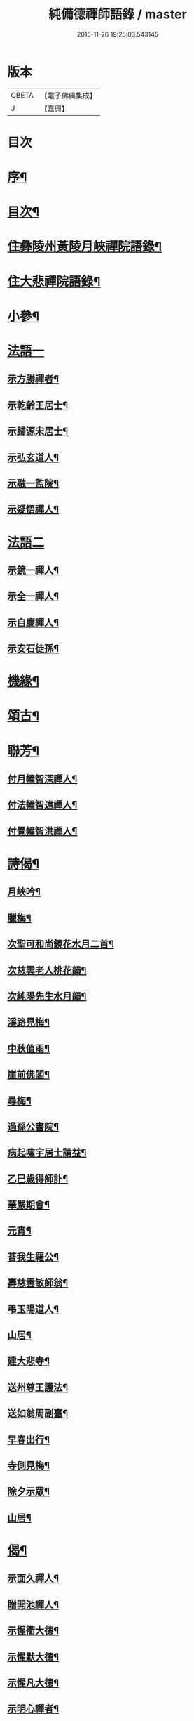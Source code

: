 #+TITLE: 純備德禪師語錄 / master
#+DATE: 2015-11-26 19:25:03.543145
* 版本
 |     CBETA|【電子佛典集成】|
 |         J|【嘉興】    |

* 目次
* [[file:KR6q0550_001.txt::001-0993a2][序¶]]
* [[file:KR6q0550_001.txt::0993b11][目次¶]]
* [[file:KR6q0550_001.txt::0993c4][住彝陵州黃陵月峽禪院語錄¶]]
* [[file:KR6q0550_001.txt::0995a25][住大悲禪院語錄¶]]
* [[file:KR6q0550_001.txt::0997a13][小參¶]]
* [[file:KR6q0550_001.txt::0998a30][法語一]]
** [[file:KR6q0550_001.txt::0998b2][示方勝禪者¶]]
** [[file:KR6q0550_001.txt::0998b8][示乾齡王居士¶]]
** [[file:KR6q0550_001.txt::0998b20][示歸源宋居士¶]]
** [[file:KR6q0550_001.txt::0998b27][示弘玄道人¶]]
** [[file:KR6q0550_001.txt::0998c2][示融一監院¶]]
** [[file:KR6q0550_001.txt::0998c12][示疑悟禪人¶]]
* [[file:KR6q0550_002.txt::002-0999a3][法語二]]
** [[file:KR6q0550_002.txt::002-0999a4][示鏡一禪人¶]]
** [[file:KR6q0550_002.txt::002-0999a12][示全一禪人¶]]
** [[file:KR6q0550_002.txt::002-0999a22][示自慶禪人¶]]
** [[file:KR6q0550_002.txt::0999b3][示安石徒孫¶]]
* [[file:KR6q0550_002.txt::0999b10][機緣¶]]
* [[file:KR6q0550_002.txt::0999b16][頌古¶]]
* [[file:KR6q0550_002.txt::1000a18][聯芳¶]]
** [[file:KR6q0550_002.txt::1000a19][付月幢智深禪人¶]]
** [[file:KR6q0550_002.txt::1000a22][付法幢智遠禪人¶]]
** [[file:KR6q0550_002.txt::1000a25][付覺幢智洪禪人¶]]
* [[file:KR6q0550_002.txt::1000a28][詩偈¶]]
** [[file:KR6q0550_002.txt::1000a29][月峽吟¶]]
** [[file:KR6q0550_002.txt::1000b10][臘梅¶]]
** [[file:KR6q0550_002.txt::1000b14][次聖可和尚鏡花水月二首¶]]
** [[file:KR6q0550_002.txt::1000b22][次慈雲老人桃花韻¶]]
** [[file:KR6q0550_002.txt::1000b26][次純陽先生水月韻¶]]
** [[file:KR6q0550_002.txt::1000b30][溪路見梅¶]]
** [[file:KR6q0550_002.txt::1000c4][中秋值雨¶]]
** [[file:KR6q0550_002.txt::1000c8][崖前佛閣¶]]
** [[file:KR6q0550_002.txt::1000c12][尋梅¶]]
** [[file:KR6q0550_002.txt::1000c16][過孫公書院¶]]
** [[file:KR6q0550_002.txt::1000c20][病起嘯宇居士請益¶]]
** [[file:KR6q0550_002.txt::1000c24][乙巳歲得師訃¶]]
** [[file:KR6q0550_002.txt::1000c28][華嚴期會¶]]
** [[file:KR6q0550_002.txt::1001a2][元宵¶]]
** [[file:KR6q0550_002.txt::1001a6][荅我生羅公¶]]
** [[file:KR6q0550_002.txt::1001a10][壽慈雲敏師翁¶]]
** [[file:KR6q0550_002.txt::1001a14][弔玉陽道人¶]]
** [[file:KR6q0550_002.txt::1001a18][山居¶]]
** [[file:KR6q0550_002.txt::1001a26][建大悲寺¶]]
** [[file:KR6q0550_002.txt::1001a30][送州尊王護法¶]]
** [[file:KR6q0550_002.txt::1001b4][送如翁周副臺¶]]
** [[file:KR6q0550_002.txt::1001b8][早春出行¶]]
** [[file:KR6q0550_002.txt::1001b12][寺側見梅¶]]
** [[file:KR6q0550_002.txt::1001b16][除夕示眾¶]]
** [[file:KR6q0550_002.txt::1001b20][山居¶]]
* [[file:KR6q0550_002.txt::1001b26][偈¶]]
** [[file:KR6q0550_002.txt::1001b27][示面久禪人¶]]
** [[file:KR6q0550_002.txt::1001b30][贈開池禪人¶]]
** [[file:KR6q0550_002.txt::1001c3][示惺衢大德¶]]
** [[file:KR6q0550_002.txt::1001c6][示惺默大德¶]]
** [[file:KR6q0550_002.txt::1001c9][示惺凡大德¶]]
** [[file:KR6q0550_002.txt::1001c12][示明心禪者¶]]
** [[file:KR6q0550_002.txt::1001c15][贈九垓學者¶]]
** [[file:KR6q0550_002.txt::1001c18][示照遐禪者¶]]
** [[file:KR6q0550_002.txt::1001c21][示無涯諷華嚴經¶]]
** [[file:KR6q0550_002.txt::1001c24][示雲亭丹青¶]]
** [[file:KR6q0550_002.txt::1001c27][示正智禪人¶]]
** [[file:KR6q0550_002.txt::1001c30][示登雲禪人¶]]
** [[file:KR6q0550_002.txt::1002a3][示行足大德¶]]
** [[file:KR6q0550_002.txt::1002a6][示誠一禪人住山¶]]
** [[file:KR6q0550_002.txt::1002a9][示休心大德掃地¶]]
** [[file:KR6q0550_002.txt::1002a12][示君量居士¶]]
** [[file:KR6q0550_002.txt::1002a15][示覺賢居士¶]]
** [[file:KR6q0550_002.txt::1002a18][贈慧幢禪人¶]]
** [[file:KR6q0550_002.txt::1002a21][號月幢禪人¶]]
** [[file:KR6q0550_002.txt::1002a24][贈破有禪人¶]]
** [[file:KR6q0550_002.txt::1002a27][號破白禪人¶]]
** [[file:KR6q0550_002.txt::1002a30][示叢石禪人¶]]
** [[file:KR6q0550_002.txt::1002b3][示端一禪人¶]]
** [[file:KR6q0550_002.txt::1002b6][示得安大德¶]]
** [[file:KR6q0550_002.txt::1002b9][示味雲典座¶]]
** [[file:KR6q0550_002.txt::1002b12][贈傳心禪者滿十八¶]]
** [[file:KR6q0550_002.txt::1002b15][示月宗不夜禪人¶]]
** [[file:KR6q0550_002.txt::1002b18][示湛一胡居士¶]]
** [[file:KR6q0550_002.txt::1002b21][示騰宇丹青¶]]
** [[file:KR6q0550_002.txt::1002b24][次佛育王公水月韻¶]]
** [[file:KR6q0550_002.txt::1002b27][雪月交輝¶]]
** [[file:KR6q0550_002.txt::1002b30][出峽¶]]
** [[file:KR6q0550_002.txt::1002c3][三珠石¶]]
** [[file:KR6q0550_002.txt::1002c6][公婆石¶]]
** [[file:KR6q0550_002.txt::1002c9][寄灼雲法弟¶]]
** [[file:KR6q0550_002.txt::1002c12][哭奇枝姪孫¶]]
** [[file:KR6q0550_002.txt::1002c15][弔鏡天禪人¶]]
** [[file:KR6q0550_002.txt::1002c18][卜基¶]]
** [[file:KR6q0550_002.txt::1002c21][建大悲殿獲殘碑數塊上載唐時名尤勝寺又宋時於乾道九年復改壽禪寺¶]]
** [[file:KR6q0550_002.txt::1002c24][舟中冒雨¶]]
** [[file:KR6q0550_002.txt::1002c27][壽大有嚴居士¶]]
** [[file:KR6q0550_002.txt::1002c29][壽天甫楊公]]
** [[file:KR6q0550_002.txt::1003a4][送陳居士還鄉¶]]
** [[file:KR6q0550_002.txt::1003a7][秋日壽李羅二居士¶]]
** [[file:KR6q0550_002.txt::1003a10][壽瑞芝羅居士¶]]
** [[file:KR6q0550_002.txt::1003a13][副府州侯二大檀越遊玉虛洞¶]]
** [[file:KR6q0550_002.txt::1003a16][浴佛值雨示智向李居士¶]]
** [[file:KR6q0550_002.txt::1003a19][賀攀枝楊把總得子¶]]
** [[file:KR6q0550_002.txt::1003a22][送子容謝公¶]]
** [[file:KR6q0550_002.txt::1003a25][中流聞猿啼¶]]
** [[file:KR6q0550_002.txt::1003a28][值雪慶參府鳴翁¶]]
** [[file:KR6q0550_002.txt::1003a30][燈月]]
* [[file:KR6q0550_002.txt::1003b3][佛事¶]]
* [[file:KR6q0550_002.txt::1003b19][辭世偈¶]]
* [[file:KR6q0550_002.txt::1003b23][塔銘¶]]
* 卷
** [[file:KR6q0550_001.txt][純備德禪師語錄 1]]
** [[file:KR6q0550_002.txt][純備德禪師語錄 2]]
